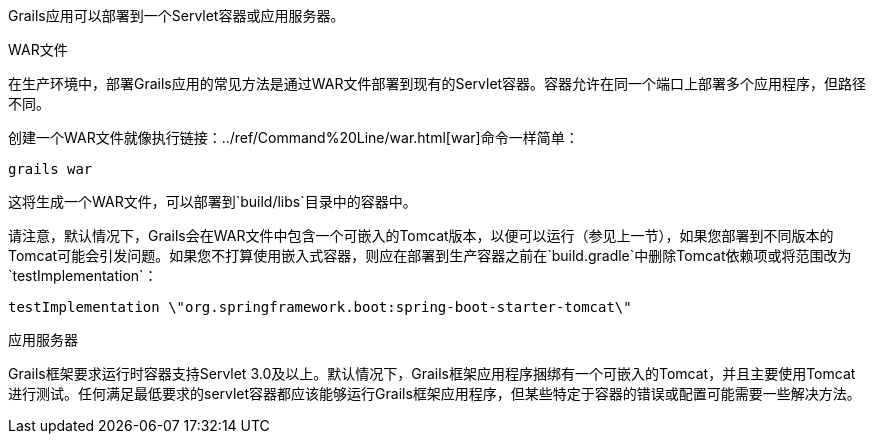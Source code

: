 Grails应用可以部署到一个Servlet容器或应用服务器。

WAR文件

在生产环境中，部署Grails应用的常见方法是通过WAR文件部署到现有的Servlet容器。容器允许在同一个端口上部署多个应用程序，但路径不同。

创建一个WAR文件就像执行链接：../ref/Command%20Line/war.html[war]命令一样简单：

[源，Groovy]
----
grails war
----

这将生成一个WAR文件，可以部署到`build/libs`目录中的容器中。

请注意，默认情况下，Grails会在WAR文件中包含一个可嵌入的Tomcat版本，以便可以运行（参见上一节），如果您部署到不同版本的Tomcat可能会引发问题。如果您不打算使用嵌入式容器，则应在部署到生产容器之前在`build.gradle`中删除Tomcat依赖项或将范围改为`testImplementation`：

[源，Groovy]
----
testImplementation \"org.springframework.boot:spring-boot-starter-tomcat\"
----


应用服务器

Grails框架要求运行时容器支持Servlet 3.0及以上。默认情况下，Grails框架应用程序捆绑有一个可嵌入的Tomcat，并且主要使用Tomcat进行测试。任何满足最低要求的servlet容器都应该能够运行Grails框架应用程序，但某些特定于容器的错误或配置可能需要一些解决方法。